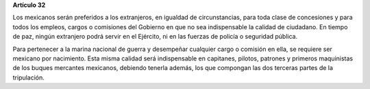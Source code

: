 **Artículo 32**

Los mexicanos serán preferidos a los extranjeros, en igualdad de
circunstancias, para toda clase de concesiones y para todos los empleos,
cargos o comisiones del Gobierno en que no sea indispensable la calidad
de ciudadano. En tiempo de paz, ningún extranjero podrá servir en el
Ejército, ni en las fuerzas de policía o seguridad pública.

Para pertenecer a la marina nacional de guerra y desempeñar cualquier
cargo o comisión en ella, se requiere ser mexicano por nacimiento. Esta
misma calidad será indispensable en capitanes, pilotos, patrones y
primeros maquinistas de los buques mercantes mexicanos, debiendo tenerla
además, los que compongan las dos terceras partes de la tripulación.
